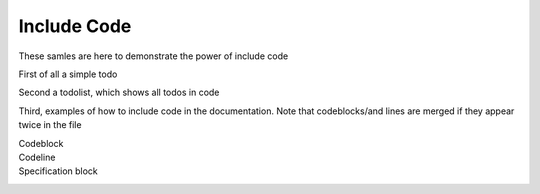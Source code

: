 Include Code
============

These samles are here to demonstrate the power of include code

First of all a simple todo

.. todo:: this is a todo

Second a todolist, which shows all todos in code

.. todolist::

Third, examples of how to include code in the documentation. Note that codeblocks/and lines are merged if they appear twice in the file

Codeblock
  .. includecode:: code/IncludeCode.scala
     :snippet: codeblock
Codeline
  .. includecode:: code/IncludeCode.scala
     :snippet: codeline
Specification block
  .. includecode:: code/IncludeCode.scala
     :snippet: spec
